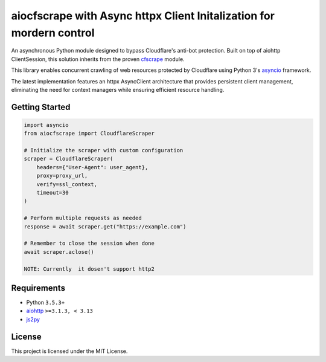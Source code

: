 ===================================================================
aiocfscrape with Async httpx Client Initalization for mordern control 
===================================================================

An asynchronous Python module designed to bypass Cloudflare's anti-bot protection.
Built on top of aiohttp ClientSession, this solution inherits from the proven `cfscrape <https://github.com/Anorov/cloudflare-scrape>`_ module.

This library enables concurrent crawling of web resources protected by Cloudflare using Python 3's 
`asyncio <https://docs.python.org/3/library/asyncio-dev.html>`_ framework.

The latest implementation features an httpx AsyncClient architecture that provides persistent client 
management, eliminating the need for context managers while ensuring efficient resource handling.


Getting Started
===============

.. code:: python

  import asyncio
  from aiocfscrape import CloudflareScraper
  
  # Initialize the scraper with custom configuration
  scraper = CloudflareScraper(
      headers={"User-Agent": user_agent},
      proxy=proxy_url,
      verify=ssl_context,
      timeout=30
  )
  
  # Perform multiple requests as needed
  response = await scraper.get("https://example.com")
  
  # Remember to close the session when done
  await scraper.aclose() 

  NOTE: Currently  it dosen't support http2 


Requirements
============

- Python ``3.5.3+``
- `aiohttp <https://pypi.python.org/pypi/aiohttp>`_ ``>=3.1.3, < 3.13``
- `js2py <https://pypi.python.org/pypi/Js2Py>`_


License
=======

This project is licensed under the MIT License.


